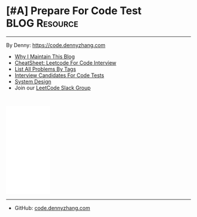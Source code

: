 * [#A] Prepare For Code Test                                  :BLOG:Resource:
:PROPERTIES:
:type:     #blog
:END:
---------------------------------------------------------------------
By Denny: https://code.dennyzhang.com

- [[https://code.dennyzhang.com/contact][Why I Maintain This Blog]]
- [[https://code.dennyzhang.com/leetcode-review][CheatSheet: Leetcode For Code Interview]]
- [[https://code.dennyzhang.com/problems-by-tag][List All Problems By Tags]]
- [[https://code.dennyzhang.com/interviwer-code-test][Interview Candidates For Code Tests]]
- [[https://architect.dennyzhang.com][System Design]]
- Join our [[https://code.dennyzhang.com/slack][LeetCode Slack Group]]
#+BEGIN_HTML
<div style="overflow: hidden;">
<div style="float: left; padding: 5px"><a href="https://leetcode.com/dennyzhang"><img style="width:189px;height:329px;" src="https://cdn.dennyzhang.com/images/brain/denny_leetcode.png" alt="leetcode" /></a></div>
</div>
#+END_HTML

#+BEGIN_HTML
<br/>
<iframe style="width:120px;height:240px;" marginwidth="0" marginheight="0" scrolling="no" frameborder="0" src="//ws-na.amazon-adsystem.com/widgets/q?ServiceVersion=20070822&OneJS=1&Operation=GetAdHtml&MarketPlace=US&source=ac&ref=qf_sp_asin_til&ad_type=product_link&tracking_id=dennyzhang-20&marketplace=amazon&region=US&placement=B06X6MJQMG&asins=B06X6MJQMG&linkId=2d749436703bc629f8ceafcb19e3fac9&show_border=false&link_opens_in_new_window=false&price_color=333333&title_color=0066c0&bg_color=ffffff">
</iframe>
#+END_HTML

---------------------------------------------------------------------
- GitHub: [[url-external:https://github.com/dennyzhang/code.dennyzhang.com][code.dennyzhang.com]]
[[image-github:https://github.com/dennyzhang/code.dennyzhang.com][https://cdn.dennyzhang.com/images/brain/github_interesting_leetcode.png]]

#+BEGIN_HTML
<div style="overflow: hidden;">
<div style="float: left; padding: 5px"> <a href="https://www.linkedin.com/in/dennyzhang001"><img src="https://www.dennyzhang.com/wp-content/uploads/sns/linkedin.png" alt="linkedin" /></a></div>
<div style="float: left; padding: 5px"><a href="https://github.com/DennyZhang"><img src="https://www.dennyzhang.com/wp-content/uploads/sns/github.png" alt="github" /></a></div>
<div style="float: left; padding: 5px"><a href="https://www.dennyzhang.com/slack" target="_blank" rel="nofollow"><img src="https://www.dennyzhang.com/wp-content/uploads/sns/slack.png" alt="slack"/></a></div>
</div>
#+END_HTML
* org-mode configuration                                           :noexport:
#+STARTUP: overview customtime noalign logdone hidestars
#+DESCRIPTION: 
#+KEYWORDS: 
#+AUTHOR: Denny Zhang
#+EMAIL:  denny@dennyzhang.com
#+TAGS: noexport(n)
#+PRIORITIES: A D C
#+OPTIONS:   H:3 num:t toc:nil \n:nil @:t ::t |:t ^:t -:t f:t *:t <:t
#+OPTIONS:   TeX:t LaTeX:nil skip:nil d:nil todo:t pri:nil tags:not-in-toc
#+EXPORT_EXCLUDE_TAGS: exclude noexport BLOG
#+SEQ_TODO: TODO HALF ASSIGN | DONE BYPASS DELEGATE CANCELED DEFERRED
#+LINK_UP:   
#+LINK_HOME: 
